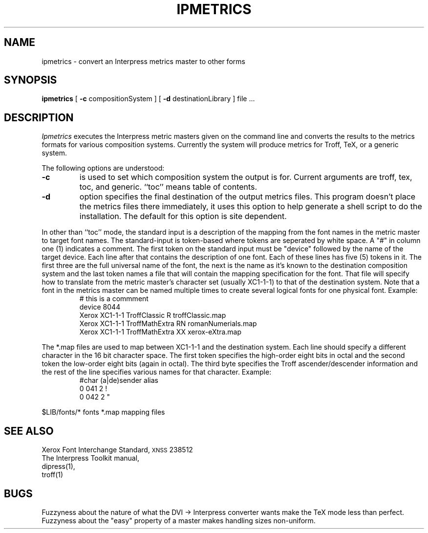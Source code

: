 .\" (c) Copyright 1986 Xerox Corporation
.\" All rights reserved.
.TH IPMETRICS 1 1/15/86
.CM 2
.SH "NAME"
ipmetrics \- convert an Interpress metrics master to other forms
.SH "SYNOPSIS"
.B ipmetrics
[
\fB\-c\fR compositionSystem
] [
\fB\-d\fR\0 destinationLibrary
] file ...
.SH "DESCRIPTION"
.I Ipmetrics
executes the Interpress metric masters given on the command line and converts
the results to the metrics formats for various composition systems.
Currently the system will produce metrics for Troff, TeX, or a generic system.
.PP
The following options are understood:
.TP
.B \-c
is used to set which composition system the output is for.  Current
arguments are troff, tex, toc, and generic.  ``toc'' means table of contents.
.TP
.B \-d
option specifies the final destination of the output metrics files.
This program
doesn't place the metrics files there immediately, it uses this option to
help generate a shell script to do the installation.  The default for this
option is site dependent.
.PP
In other than ``toc'' mode,
the standard input is a description of the mapping from the
font names in the metric master to target font names.  The standard-input
is token-based where tokens are seperated by white space.  A "#" in column
one (1) indicates a comment.  The first token on the standard input must
be "device" followed by the name of the target device.  Each line
after that contains the description of one font.  Each of these lines
has five (5)
tokens in it.  The first three are the full universal name of the font,
the next is the name as it's known to the destination composition system
and the last token names a file that will contain the mapping specification
for the font.  That file  will specify how to translate from the metric
master's character set (usually XC1-1-1) to that of the destination system.
Note that a font in the metrics master can be named multiple times to create
several logical fonts for one physical font.  Example:
.RS
# this is a commment
.br
device 8044
.br
Xerox XC1\-1\-1 TroffClassic		R    troffClassic.map
.br
Xerox XC1\-1\-1 TroffMathExtra	RN   romanNumerials.map
.br
Xerox XC1\-1\-1 TroffMathExtra	XX   xerox\-eXtra.map
.RE
.PP
The *.map files are used to map between XC1\-1\-1 and the destination system.
Each line should specify a different character in the 16 bit character space.
The first token specifies the high-order eight bits in octal and the
second token the
low-order eight bits (again in octal).  The third byte specifies the Troff
ascender/descender
information and the rest of the line specifies various names for that
character.  Example:
.RS
#char (a|de)sender	alias
.br
0 041	2	!
.br
0 042	2	"
.RE
.PP
.ta \w'$LIB/fonts/*  'u
$LIB/fonts/*	fonts
*.map	mapping files
.DT
.SH "SEE ALSO"
Xerox Font Interchange Standard, \s-2XNSS\s0 238512
.br
The Interpress Toolkit manual,
.br
dipress(1),
.br
troff(1)
.SH "BUGS"
.PP
Fuzzyness about the nature of what the DVI
.if t \(->
.if n \->
Interpress converter
wants make the TeX mode less than perfect.  Fuzzyness about the 
"easy" property of a master makes handling sizes non-uniform.
